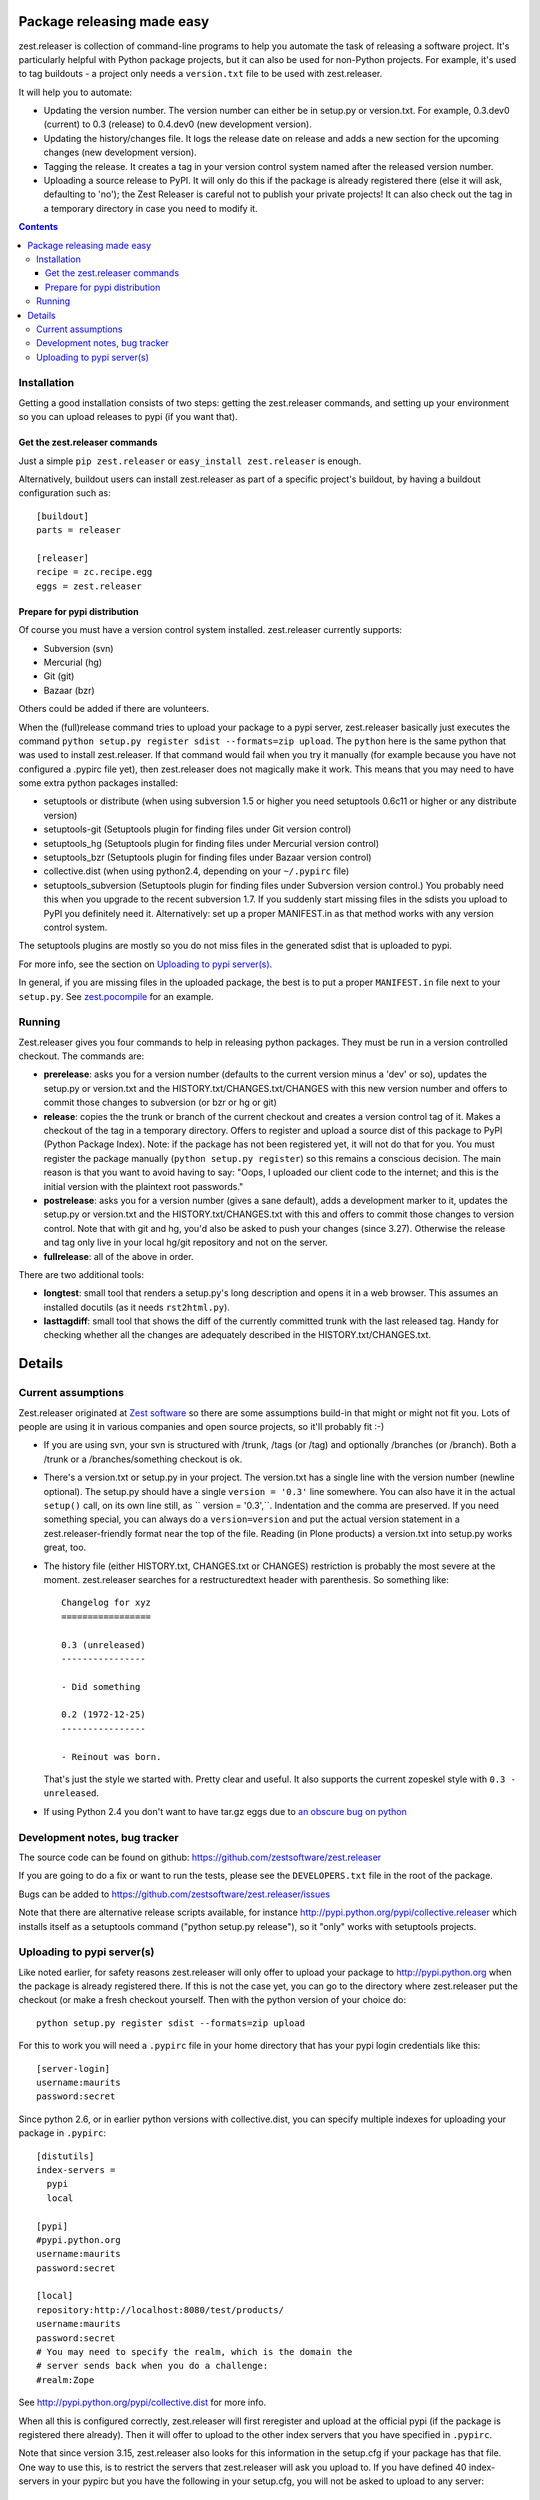 Package releasing made easy
===========================


zest.releaser is collection of command-line programs to help you
automate the task of releasing a software project. It's particularly
helpful with Python package projects, but it can also be used for
non-Python projects. For example, it's used to tag buildouts - a project
only needs a ``version.txt`` file to be used with zest.releaser.

It will help you to automate:

* Updating the version number. The version number can either be in
  setup.py or version.txt. For example, 0.3.dev0 (current) to 0.3
  (release) to 0.4.dev0 (new development version).

* Updating the history/changes file. It logs the release date on release
  and adds a new section for the upcoming changes (new development version).

* Tagging the release. It creates a tag in your version control system
  named after the released version number.

* Uploading a source release to PyPI. It will only do this if the
  package is already registered there (else it will ask, defaulting to
  'no'); the Zest Releaser is careful not to publish your private
  projects! It can also check out the tag in a temporary directory in
  case you need to modify it.

.. contents::


Installation
------------

Getting a good installation consists of two steps: getting the
zest.releaser commands, and setting up your environment so you can
upload releases to pypi (if you want that).

Get the zest.releaser commands
~~~~~~~~~~~~~~~~~~~~~~~~~~~~~~

Just a simple ``pip zest.releaser`` or ``easy_install zest.releaser``
is enough.

Alternatively, buildout users can install zest.releaser as part of a
specific project's buildout, by having a buildout configuration such as::

    [buildout]
    parts = releaser

    [releaser]
    recipe = zc.recipe.egg
    eggs = zest.releaser


Prepare for pypi distribution
~~~~~~~~~~~~~~~~~~~~~~~~~~~~~

Of course you must have a version control system installed.
zest.releaser currently supports:

- Subversion (svn)

- Mercurial (hg)

- Git (git)

- Bazaar (bzr)

Others could be added if there are volunteers.

When the (full)release command tries to upload your package to a pypi
server, zest.releaser basically just executes the command ``python
setup.py register sdist --formats=zip upload``.  The ``python`` here is the same
python that was used to install zest.releaser.  If that command would
fail when you try it manually (for example because you have not
configured a .pypirc file yet), then zest.releaser does not magically
make it work.  This means that you may need to have some extra python
packages installed:

- setuptools or distribute (when using subversion 1.5 or higher you
  need setuptools 0.6c11 or higher or any distribute version)

- setuptools-git (Setuptools plugin for finding files under Git
  version control)

- setuptools_hg (Setuptools plugin for finding files under Mercurial
  version control)

- setuptools_bzr (Setuptools plugin for finding files under Bazaar
  version control)

- collective.dist (when using python2.4, depending on your
  ``~/.pypirc`` file)

- setuptools_subversion (Setuptools plugin for finding files under
  Subversion version control.)  You probably need this when you
  upgrade to the recent subversion 1.7.  If you suddenly start missing
  files in the sdists you upload to PyPI you definitely need it.
  Alternatively: set up a proper MANIFEST.in as that method works with
  any version control system.

The setuptools plugins are mostly so you do not miss files in the
generated sdist that is uploaded to pypi.

For more info, see the section on `Uploading to pypi server(s)`_.

In general, if you are missing files in the uploaded package, the best
is to put a proper ``MANIFEST.in`` file next to your ``setup.py``.
See `zest.pocompile`_ for an example.

.. _`zest.pocompile`: http://pypi.python.org/pypi/zest.pocompile


Running
-------

Zest.releaser gives you four commands to help in releasing python
packages.  They must be run in a version controlled checkout.  The commands
are:

- **prerelease**: asks you for a version number (defaults to the current
  version minus a 'dev' or so), updates the setup.py or version.txt and the
  HISTORY.txt/CHANGES.txt/CHANGES with this new version number and offers to
  commit those changes to subversion (or bzr or hg or git)

- **release**: copies the the trunk or branch of the current checkout and
  creates a version control tag of it.  Makes a checkout of the tag in a
  temporary directory.  Offers to register and upload a source dist
  of this package to PyPI (Python Package Index).  Note: if the package has
  not been registered yet, it will not do that for you.  You must register the
  package manually (``python setup.py register``) so this remains a conscious
  decision.  The main reason is that you want to avoid having to say: "Oops, I
  uploaded our client code to the internet; and this is the initial version
  with the plaintext root passwords."

- **postrelease**: asks you for a version number (gives a sane default), adds
  a development marker to it, updates the setup.py or version.txt and the
  HISTORY.txt/CHANGES.txt with this and offers to commit those changes to
  version control. Note that with git and hg, you'd also be asked to push your
  changes (since 3.27). Otherwise the release and tag only live in your local
  hg/git repository and not on the server.

- **fullrelease**: all of the above in order.

There are two additional tools:

- **longtest**: small tool that renders a setup.py's long description
  and opens it in a web browser. This assumes an installed docutils
  (as it needs ``rst2html.py``).

- **lasttagdiff**: small tool that shows the diff of the currently committed
  trunk with the last released tag.  Handy for checking whether all the
  changes are adequately described in the HISTORY.txt/CHANGES.txt.


Details
=======


Current assumptions
-------------------

Zest.releaser originated at `Zest software <http://zestsoftware.nl>`_ so there
are some assumptions build-in that might or might not fit you.  Lots of people
are using it in various companies and open source projects, so it'll probably
fit :-)

- If you are using svn, your svn is structured with /trunk, /tags (or
  /tag) and optionally /branches (or /branch).  Both a /trunk or a
  /branches/something checkout is ok.

- There's a version.txt or setup.py in your project. The version.txt
  has a single line with the version number (newline optional). The
  setup.py should have a single ``version = '0.3'`` line
  somewhere. You can also have it in the actual ``setup()`` call, on
  its own line still, as `` version = '0.3',``. Indentation and the
  comma are preserved.  If you need something special, you can always
  do a ``version=version`` and put the actual version statement in a
  zest.releaser-friendly format near the top of the file. Reading (in
  Plone products) a version.txt into setup.py works great, too.

- The history file (either HISTORY.txt, CHANGES.txt or CHANGES)
  restriction is probably the most severe at the moment. zest.releaser
  searches for a restructuredtext header with parenthesis. So
  something like::

    Changelog for xyz
    =================

    0.3 (unreleased)
    ----------------

    - Did something

    0.2 (1972-12-25)
    ----------------

    - Reinout was born.

  That's just the style we started with.  Pretty clear and useful.  It also
  supports the current zopeskel style with ``0.3 - unreleased``.

- If using Python 2.4 you don't want to have tar.gz eggs due to `an obscure bug
  on python <http://bugs.python.org/issue1719898>`_


Development notes, bug tracker
------------------------------

The source code can be found on github:
https://github.com/zestsoftware/zest.releaser

If you are going to do a fix or want to run the tests, please see the
``DEVELOPERS.txt`` file in the root of the package.

Bugs can be added to https://github.com/zestsoftware/zest.releaser/issues

Note that there are alternative release scripts available, for instance
http://pypi.python.org/pypi/collective.releaser which installs itself as a
setuptools command ("python setup.py release"), so it "only" works with
setuptools projects.


Uploading to pypi server(s)
---------------------------

Like noted earlier, for safety reasons zest.releaser will only offer
to upload your package to http://pypi.python.org when the package is
already registered there.  If this is not the case yet, you can go to
the directory where zest.releaser put the checkout (or make a fresh
checkout yourself.  Then with the python version of your choice do::

  python setup.py register sdist --formats=zip upload

For this to work you will need a ``.pypirc`` file in your home
directory that has your pypi login credentials like this::

  [server-login]
  username:maurits
  password:secret

Since python 2.6, or in earlier python versions with collective.dist,
you can specify multiple indexes for uploading your package in
``.pypirc``::

  [distutils]
  index-servers =
    pypi
    local

  [pypi]
  #pypi.python.org
  username:maurits
  password:secret

  [local]
  repository:http://localhost:8080/test/products/
  username:maurits
  password:secret
  # You may need to specify the realm, which is the domain the
  # server sends back when you do a challenge:
  #realm:Zope

See http://pypi.python.org/pypi/collective.dist for more info.

When all this is configured correctly, zest.releaser will first
reregister and upload at the official pypi (if the package is
registered there already).  Then it will offer to upload to the other
index servers that you have specified in ``.pypirc``.

Note that since version 3.15, zest.releaser also looks for this
information in the setup.cfg if your package has that file.  One way
to use this, is to restrict the servers that zest.releaser will ask
you upload to.  If you have defined 40 index-servers in your pypirc
but you have the following in your setup.cfg, you will not be asked to
upload to any server::

  [distutils]
  index-servers =

Note that after creating the tag we still ask you if you want to checkout that
tag for tweaks or pypi/distutils server upload.  We could add some extra
checks to see if that is really needed, but someone who does not have
index-servers listed, may still want to use an entry point like
`gocept.zestreleaser.customupload
<http://pypi.python.org/pypi/gocept.zestreleaser.customupload>`_ to do
uploading, or do some manual steps first before uploading.

Some people will hardly ever want to do a release on PyPI but in 99
out of 100 cases only want to create a tag.  They won't like the
default answer of 'yes' to that question of whether to create a
checkout of the tag.  So since version 3.16 you can influence this
default answer.  You can add some lines to the ``.pypirc`` file in
your home directory to change the default answer for all packages, or
change it for individual packages in their ``setup.cfg`` file.  The
lines are this::

  [zest.releaser]
  release = no

You can use no/false/off/0 or yes/true/on/1 as answers; upper, lower
or mixed case are all fine.
